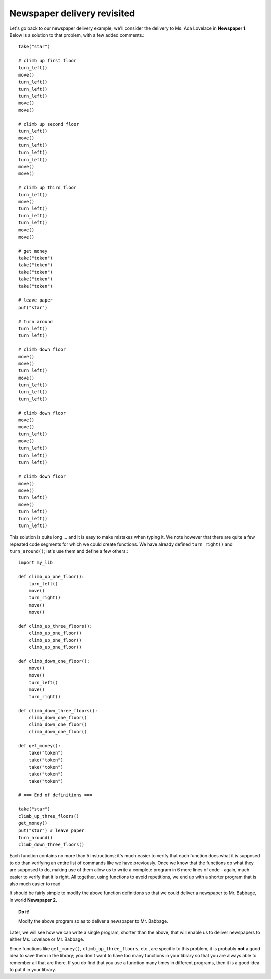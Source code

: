 

Newspaper delivery revisited
============================

Let's go back to our newspaper delivery example; we'll consider the
delivery to Ms. Ada Lovelace in **Newspaper 1**. Below is a solution to that
problem, with a few added comments.::

    take("star")

    # climb up first floor
    turn_left()
    move()
    turn_left()
    turn_left()
    turn_left()
    move()
    move()

    # climb up second floor
    turn_left()
    move()
    turn_left()
    turn_left()
    turn_left()
    move()
    move()

    # climb up third floor
    turn_left()
    move()
    turn_left()
    turn_left()
    turn_left()
    move()
    move()

    # get money
    take("token")
    take("token")
    take("token")
    take("token")
    take("token")

    # leave paper
    put("star")

    # turn around
    turn_left()
    turn_left()

    # climb down floor
    move()
    move()
    turn_left()
    move()
    turn_left()
    turn_left()
    turn_left()

    # climb down floor
    move()
    move()
    turn_left()
    move()
    turn_left()
    turn_left()
    turn_left()

    # climb down floor
    move()
    move()
    turn_left()
    move()
    turn_left()
    turn_left()
    turn_left()

This solution is quite long ... and it is easy to make mistakes when
typing it. We note however that there are quite a few repeated code
segments for which we could create functions. We have already defined
``turn_right()`` and ``turn_around()``; let's use them and define a few
others.::

    import my_lib

    def climb_up_one_floor():
        turn_left()
        move()
        turn_right()
        move()
        move()

    def climb_up_three_floors():
        climb_up_one_floor()
        climb_up_one_floor()
        climb_up_one_floor()

    def climb_down_one_floor():
        move()
        move()
        turn_left()
        move()
        turn_right()

    def climb_down_three_floors():
        climb_down_one_floor()
        climb_down_one_floor()
        climb_down_one_floor()

    def get_money():
        take("token")
        take("token")
        take("token")
        take("token")
        take("token")

    # === End of definitions ===

    take("star")
    climb_up_three_floors()
    get_money()
    put("star") # leave paper
    turn_around()
    climb_down_three_floors()

Each function contains no more than 5 instructions; it's much easier to
verify that each function does what it is supposed to do than verifying
an entire list of commands like we have previously. Once we know that
the functions do what they are supposed to do, making use of them allow
us to write a complete program in 6 more lines of code - again, much
easier to verify that it is right. All together, using functions to
avoid repetitions, we end up with a shorter program that is also much
easier to read.

It should be fairly simple to modify the above function definitions so
that we could deliver a newspaper to Mr. Babbage, in world **Newspaper 2.**

.. topic:: Do it!

   Modify the above program so as to deliver a newspaper to Mr. Babbage.

Later, we will see how we can write a single program, shorter than the
above, that will enable us to deliver newspapers to either Ms. Lovelace
or Mr. Babbage.

Since functions like ``get_money()``, ``climb_up_three_floors``, etc.,
are specific to this problem, it is probably **not** a good idea to save
them in the library; you don't want to have too many functions in your
library so that you are always able to remember all that are there. If
you do find that you use a function many times in different programs,
then it is a good idea to put it in your library.
